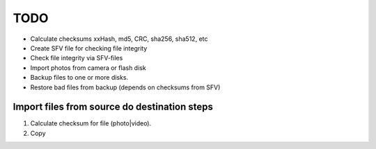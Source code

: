 TODO
====
* Calculate checksums xxHash, md5, CRC, sha256, sha512, etc
* Create SFV file for checking file integrity
* Check file integrity via SFV-files
* Import photos from camera or flash disk
* Backup files to one or more disks.
* Restore bad files from backup (depends on checksums from SFV)


Import files from source do destination steps
---------------------------------------------
1. Calculate checksum for file (photo|video).
2. Copy